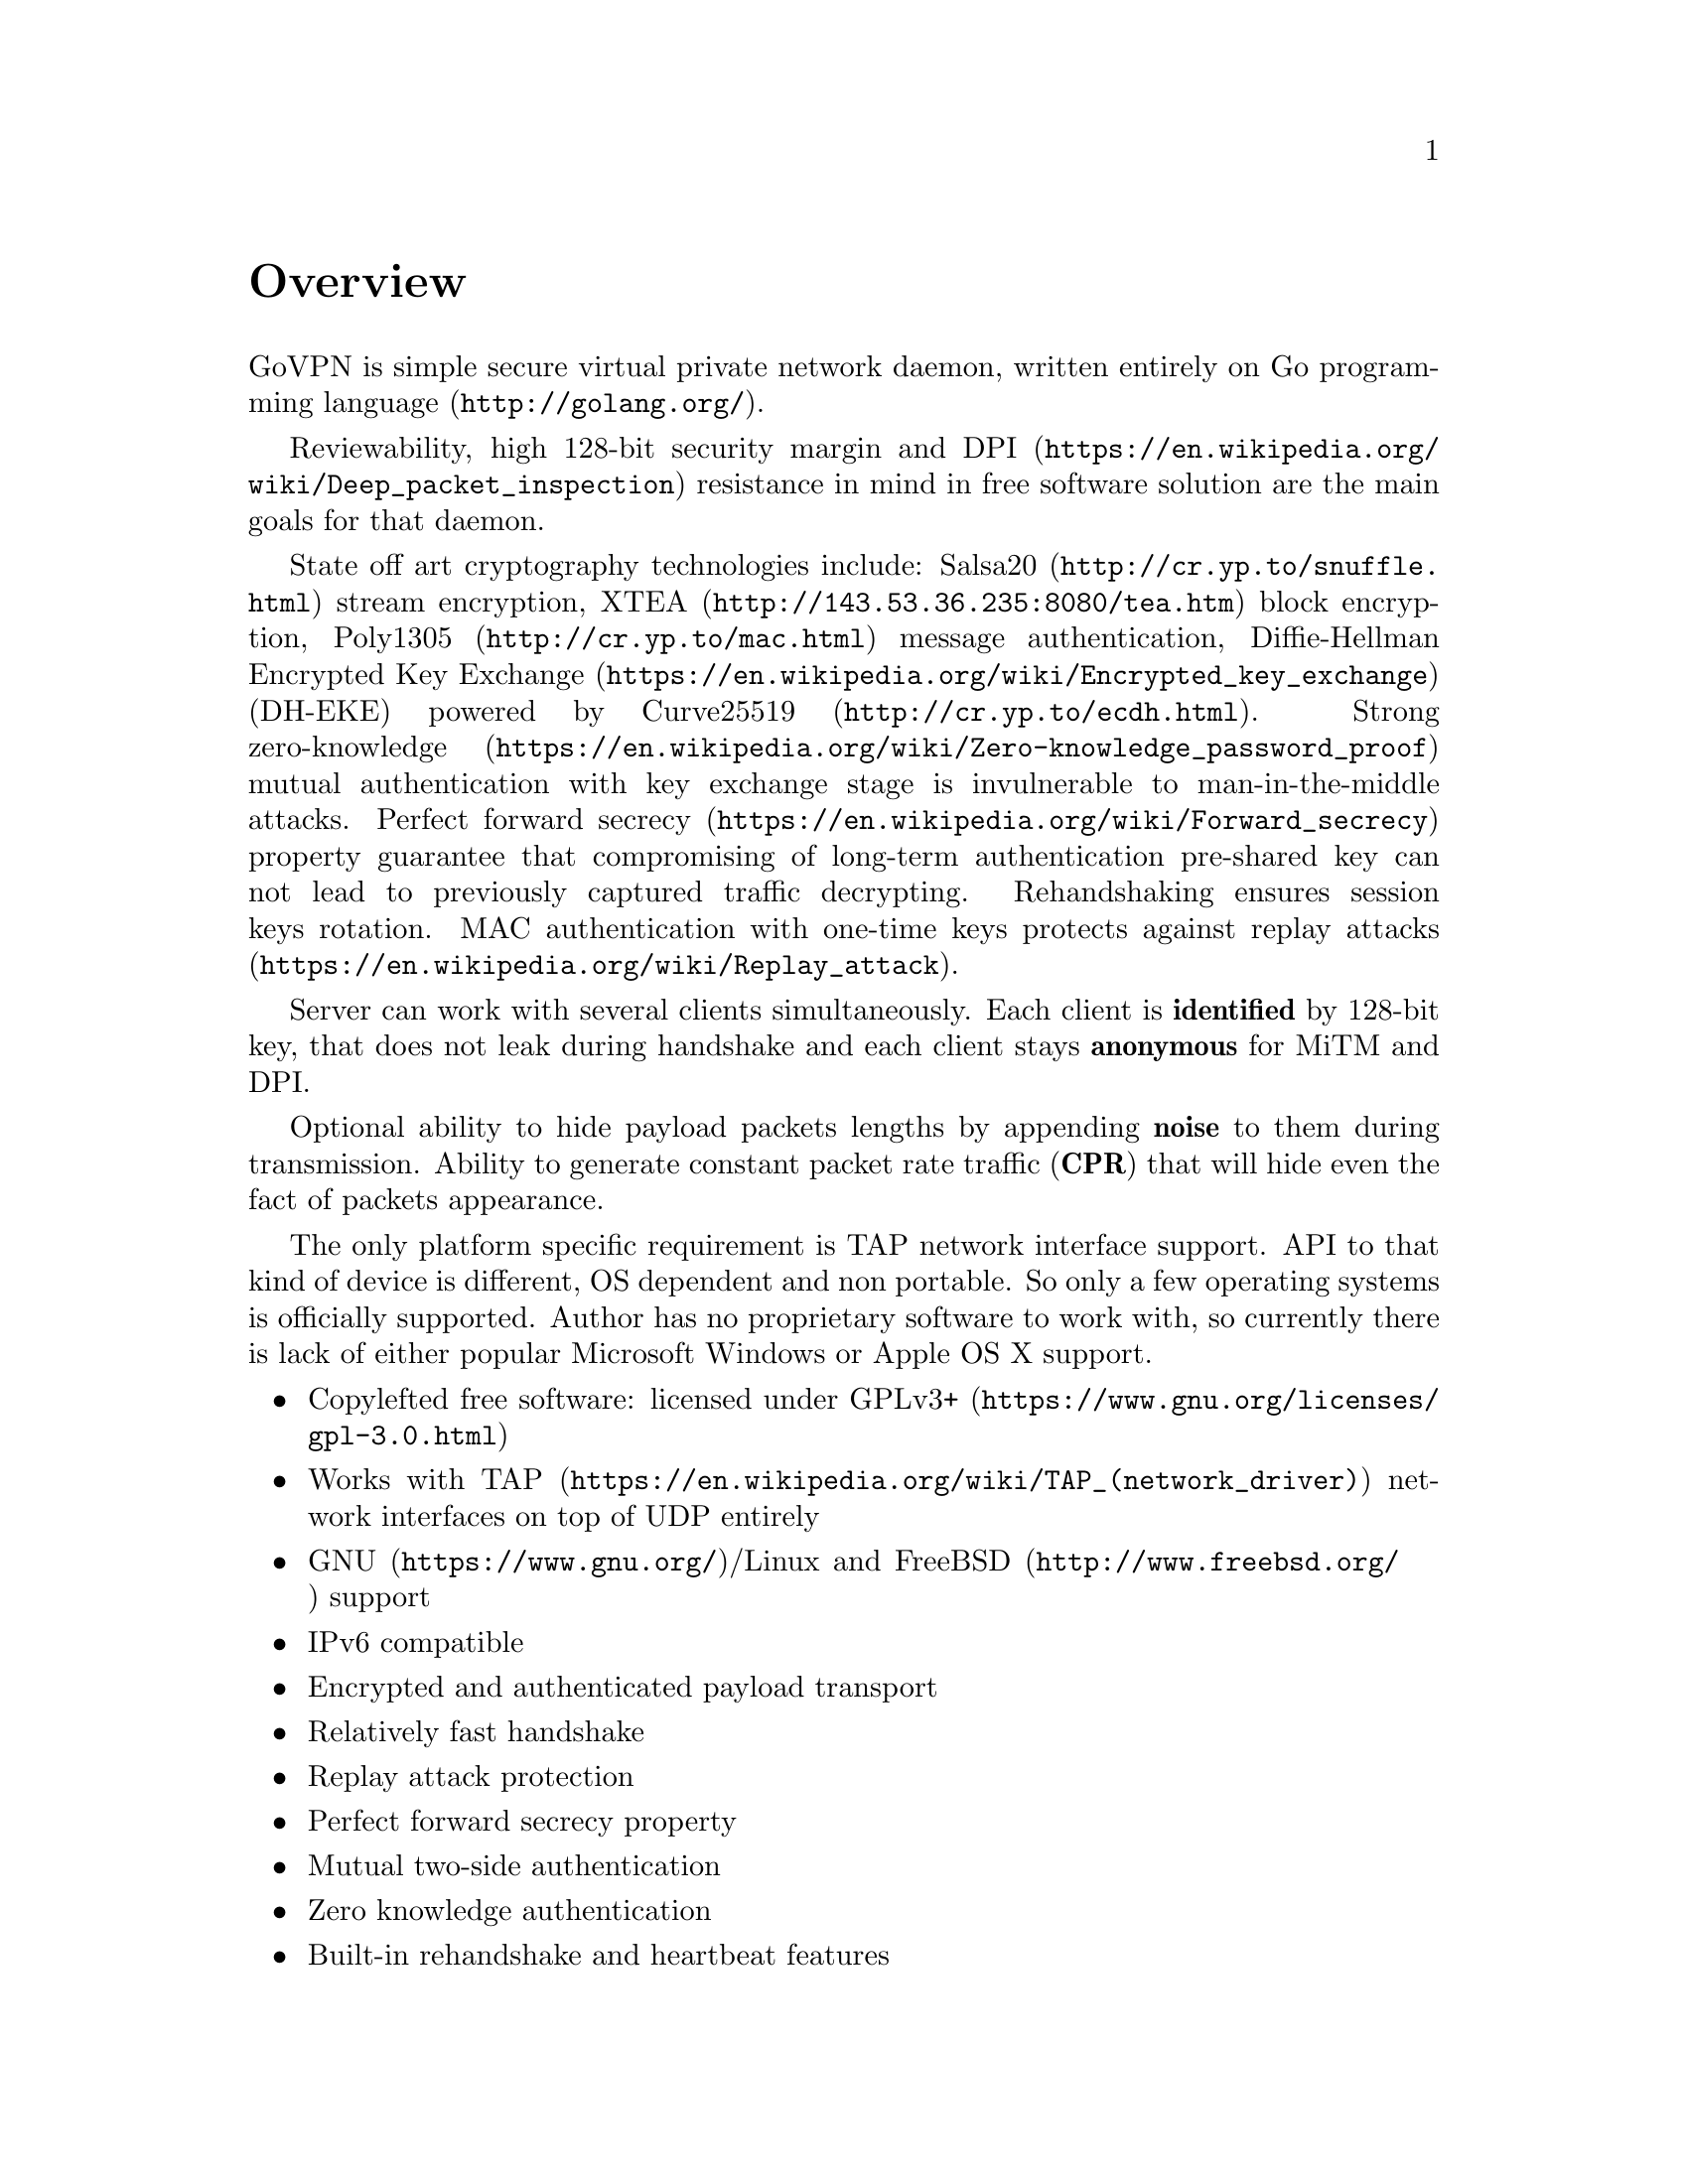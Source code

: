 @node Overview
@unnumbered Overview

GoVPN is simple secure virtual private network daemon, written entirely
on @url{http://golang.org/, Go programming language}.

Reviewability, high 128-bit security margin and
@url{https://en.wikipedia.org/wiki/Deep_packet_inspection, DPI}
resistance in mind in free software solution are the main goals
for that daemon.

State off art cryptography technologies include:
@url{http://cr.yp.to/snuffle.html, Salsa20} stream encryption,
@url{http://143.53.36.235:8080/tea.htm, XTEA} block encryption,
@url{http://cr.yp.to/mac.html, Poly1305} message authentication,
@url{https://en.wikipedia.org/wiki/Encrypted_key_exchange, Diffie-Hellman Encrypted Key Exchange}
(DH-EKE) powered by @url{http://cr.yp.to/ecdh.html, Curve25519}.
Strong
@url{https://en.wikipedia.org/wiki/Zero-knowledge_password_proof, zero-knowledge}
mutual authentication with key exchange stage is invulnerable
to man-in-the-middle attacks.
@url{https://en.wikipedia.org/wiki/Forward_secrecy, Perfect forward secrecy}
property guarantee that compromising of long-term authentication
pre-shared key can not lead to previously captured traffic decrypting.
Rehandshaking ensures session keys rotation. MAC authentication with
one-time keys protects against
@url{https://en.wikipedia.org/wiki/Replay_attack, replay attacks}.

Server can work with several clients simultaneously. Each client is
@strong{identified} by 128-bit key, that does not leak during handshake
and each client stays @strong{anonymous} for MiTM and DPI.

Optional ability to hide payload packets lengths by appending
@strong{noise} to them during transmission. Ability to generate constant
packet rate traffic (@strong{CPR}) that will hide even the fact of
packets appearance.

The only platform specific requirement is TAP network interface support.
API to that kind of device is different, OS dependent and non portable.
So only a few operating systems is officially supported. Author has no
proprietary software to work with, so currently there is lack of either
popular Microsoft Windows or Apple OS X support.

@itemize @bullet
@item
Copylefted free software: licensed under
@url{https://www.gnu.org/licenses/gpl-3.0.html, GPLv3+}
@item
Works with @url{https://en.wikipedia.org/wiki/TAP_(network_driver), TAP}
network interfaces on top of UDP entirely
@item
@url{https://www.gnu.org/, GNU}/Linux and
@url{http://www.freebsd.org/, FreeBSD} support
@item IPv6 compatible
@item Encrypted and authenticated payload transport
@item Relatively fast handshake
@item Replay attack protection
@item Perfect forward secrecy property
@item Mutual two-side authentication
@item Zero knowledge authentication
@item Built-in rehandshake and heartbeat features
@item Several simultaneous clients support
@item Hiding of payload packets length by noise appending
@item Hiding of payload packets appearance with constant packet rate traffic
@item Optional built-in HTTP-server for retrieving information about
known connected peers in @url{http://json.org/, JSON} format
@end itemize
